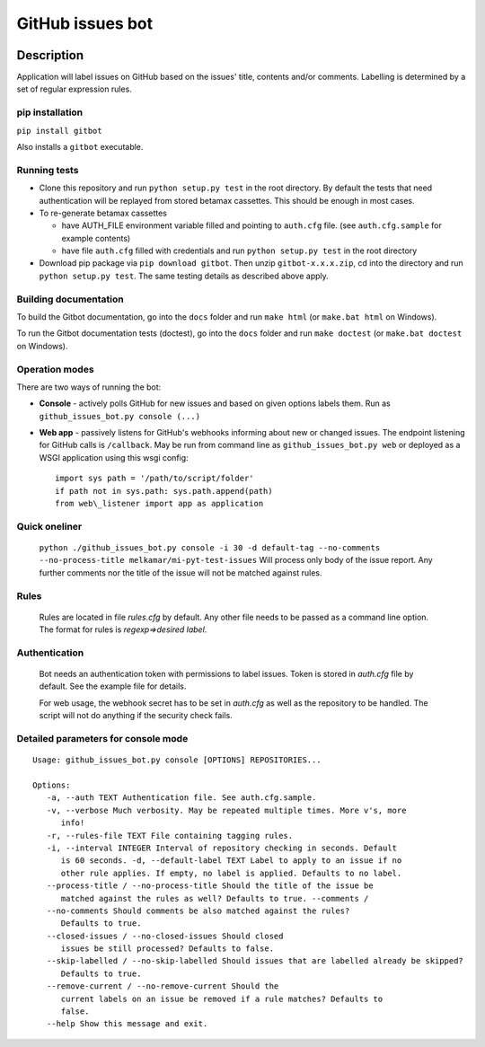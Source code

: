 GitHub issues bot
=================

.. figure:: https://travis-ci.com/melkamar/gitbot.svg?token=vMAJz6sAMcPRgk9vRaTy&branch=master
   :alt: Travis status

.. image:: https://readthedocs.org/projects/melkamargitbot/badge/?version=latest
   :target: http://melkamargitbot.readthedocs.io/en/latest/?badge=latest
   :alt: Documentation Status

Description
-----------

Application will label issues on GitHub based on the issues' title, contents and/or
comments. Labelling is determined by a set of regular expression rules.

pip installation
~~~~~~~~~~~~~~~~

``pip install gitbot``

Also installs a ``gitbot`` executable.

Running tests
~~~~~~~~~~~~~

-  Clone this repository and run ``python setup.py test`` in the root
   directory. By default the tests that need authentication will be
   replayed from stored betamax cassettes. This should be enough in most
   cases.
-  To re-generate betamax cassettes

   -  have AUTH\_FILE environment variable filled and pointing to
      ``auth.cfg`` file. (see ``auth.cfg.sample`` for example contents)
   -  have file ``auth.cfg`` filled with credentials and run
      ``python setup.py test`` in the root directory

-  Download pip package via ``pip download gitbot``. Then unzip
   ``gitbot-x.x.x.zip``, cd into the directory and run
   ``python setup.py test``. The same testing details as described above
   apply.


Building documentation
~~~~~~~~~~~~~~~~~~~~~~

To build the Gitbot documentation, go into the ``docs`` folder and run ``make html`` (or ``make.bat html`` on Windows).

To run the Gitbot documentation tests (doctest), go into the ``docs`` folder and run ``make doctest`` (or ``make.bat doctest`` on Windows).


Operation modes
~~~~~~~~~~~~~~~

There are two ways of running the bot:

-  **Console** - actively polls GitHub for new issues and based on given
   options labels them. Run as ``github_issues_bot.py console (...)``
-  **Web app** - passively listens for GitHub's webhooks informing about
   new or changed issues. The endpoint listening for GitHub calls is
   ``/callback``. May be run from command line as
   ``github_issues_bot.py web`` or deployed as a WSGI application using
   this wsgi config::

      import sys path = '/path/to/script/folder'
      if path not in sys.path: sys.path.append(path)
      from web\_listener import app as application


Quick oneliner
~~~~~~~~~~~~~~
    ``python ./github_issues_bot.py console -i 30 -d default-tag --no-comments --no-process-title melkamar/mi-pyt-test-issues``
    Will process only body of the issue report. Any further comments nor the title of the issue will not be matched against rules.

Rules
~~~~~
    Rules are located in file `rules.cfg` by default. Any other file needs to be passed as a command line option.
    The format for rules is `regexp=>desired label`.

Authentication
~~~~~~~~~~~~~~
    Bot needs an authentication token with permissions to label issues. Token is stored in `auth.cfg` file by default. See the example file for details.

    For web usage, the webhook secret has to be set in `auth.cfg` as well as the repository to be handled. The script will not do anything if the security check fails.

Detailed parameters for console mode
~~~~~~~~~~~~~~~~~~~~~~~~~~~~~~~~~~~~

::

   Usage: github_issues_bot.py console [OPTIONS] REPOSITORIES...

   Options:
      -a, --auth TEXT Authentication file. See auth.cfg.sample.
      -v, --verbose Much verbosity. May be repeated multiple times. More v's, more
         info!
      -r, --rules-file TEXT File containing tagging rules.
      -i, --interval INTEGER Interval of repository checking in seconds. Default
         is 60 seconds. -d, --default-label TEXT Label to apply to an issue if no
         other rule applies. If empty, no label is applied. Defaults to no label.
      --process-title / --no-process-title Should the title of the issue be
         matched against the rules as well? Defaults to true. --comments /
      --no-comments Should comments be also matched against the rules?
         Defaults to true.
      --closed-issues / --no-closed-issues Should closed
         issues be still processed? Defaults to false.
      --skip-labelled / --no-skip-labelled Should issues that are labelled already be skipped?
         Defaults to true.
      --remove-current / --no-remove-current Should the
         current labels on an issue be removed if a rule matches? Defaults to
         false.
      --help Show this message and exit.
